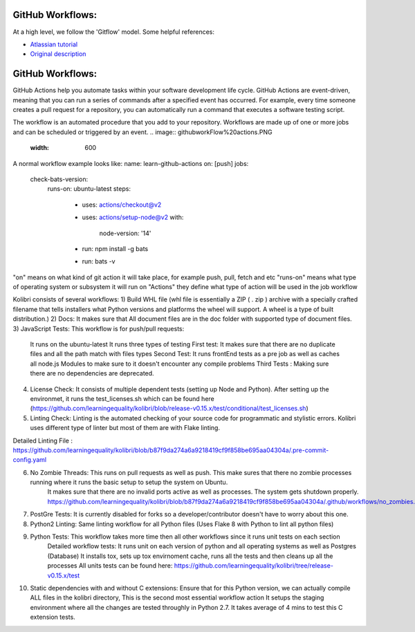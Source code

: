 GitHub Workflows: 
~~~~~~~~~~~~~~

At a high level, we follow the 'Gitflow' model. Some helpful references:

- `Atlassian tutorial <https://www.atlassian.com/git/tutorials/comparing-workflows/gitflow-workflow/>`__
- `Original description <http://nvie.com/posts/a-successful-git-branching-model/>`__


GitHub Workflows: 
~~~~~~~~~~~~~~
GitHub Actions help you automate tasks within your software development life cycle. GitHub Actions are event-driven, meaning that you can run a series of commands after a specified event has occurred. 
For example, every time someone creates a pull request for a repository, you can automatically run a command that executes a software testing script.

The workflow is an automated procedure that you add to your repository. Workflows are made up of one or more jobs and can be scheduled or triggered by an event.
.. image:: githubworkFlow%20actions.PNG
   :width: 600

A normal workflow example looks like:
name: learn-github-actions
on: [push]
jobs:
  check-bats-version:
    runs-on: ubuntu-latest
    steps:
      - uses: actions/checkout@v2
      - uses: actions/setup-node@v2
        with:
          node-version: '14'
      - run: npm install -g bats
      - run: bats -v

"on" means on what kind of git action it will take place, for example push, pull, fetch and etc
"runs-on" means what type of operating system or subsystem it will run on
"Actions" they define what type of action will be used in the job workflow


Kolibri consists of several workflows:
1) Build WHL file (whl file is essentially a ZIP ( . zip ) archive with a specially crafted filename that tells installers what Python versions and platforms the wheel will support. A wheel is a type of built distribution.)
2) Docs: It makes sure that All document files are in the doc folder with supported type of document files.
3) JavaScript Tests: This workflow is for push/pull requests:
    It runs on the ubuntu-latest
    It runs three types of testing
    First test: It makes sure that there are no duplicate files and all the path match with files types
    Second Test: It runs frontEnd tests as a pre job as well as caches all node.js Modules to make sure to it doesn't encounter any compile problems
    Third Tests : Making sure there are no dependencies are deprecated.
4) License Check: It consists of multiple dependent tests (setting up Node and Python). After setting up the environmet,
   it runs the test_licenses.sh which can be found here (https://github.com/learningequality/kolibri/blob/release-v0.15.x/test/conditional/test_licenses.sh)
5) Linting Check: Linting is the automated checking of your source code for programmatic and stylistic errors. Kolibri uses different type of linter but most of them are with Flake linting.

Detailed Linting File : https://github.com/learningequality/kolibri/blob/b87f9da274a6a9218419cf9f858be695aa04304a/.pre-commit-config.yaml

6) No Zombie Threads: This runs on pull requests as well as push. This make sures that there no zombie processes running where it runs the basic setup to setup the system on Ubuntu.
                      It makes sure that there are no invalid ports active as well as processes. The system gets shutdown properly. 
                      https://github.com/learningequality/kolibri/blob/b87f9da274a6a9218419cf9f858be695aa04304a/.github/workflows/no_zombies.yml

7) PostGre Tests: It is currently disabled for forks so a developer/contributor doesn't have to worry about this one.
8) Python2 Linting: Same linting workflow for all Python files  (Uses Flake 8 with Python to lint all python files)
9) Python Tests: This workflow takes more time then all other workflows since it runs unit tests on each section  
                Detailed workflow tests: It runs unit on each version of python and all operating systems as well as Postgres (Database)
                It installs tox, sets up tox envirnoment cache, runs all the tests and then cleans up all the processes
                All units tests can be found here: https://github.com/learningequality/kolibri/tree/release-v0.15.x/test
10) Static dependencies with and without C extensions: Ensure that for this Python version, we can actually compile ALL files in the kolibri directory, This is the second most essential workflow action
    It setups the staging environment where all the changes are tested throughly in Python 2.7.
    It takes average of 4 mins to test this C extension tests. 



